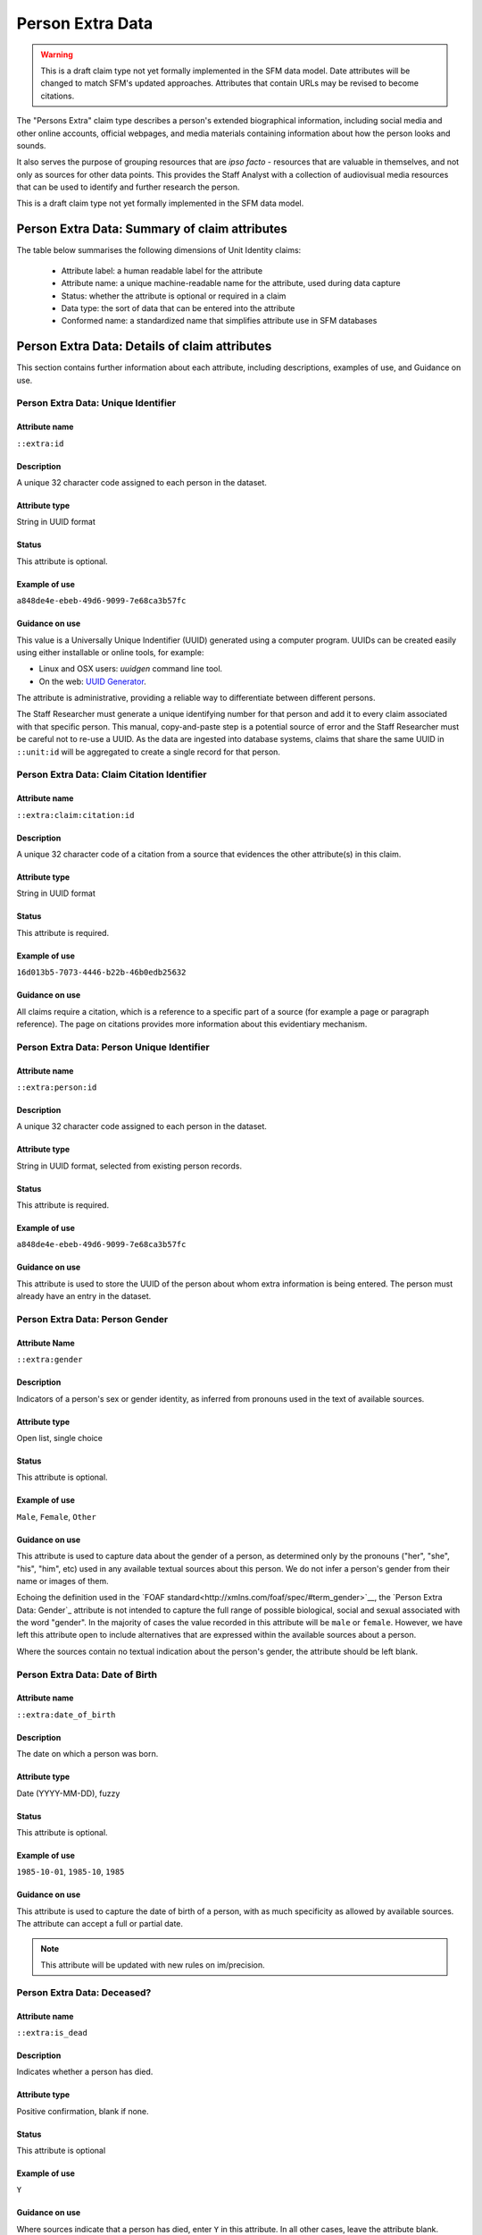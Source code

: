 Person Extra Data
#################

.. warning::
    This is a draft claim type not yet formally implemented in the SFM data model. Date attributes will be changed to match SFM's updated approaches. Attributes that contain URLs may be revised to become citations.

The "Persons Extra" claim type describes a person's extended biographical information, including  social media and other online accounts, official webpages, and media materials containing information about how the person looks and sounds. 

It also serves the purpose of grouping resources that are *ipso facto* - resources that are valuable in themselves, and not only as sources for other data points. This provides the Staff Analyst with a collection of audiovisual media resources that can be used to identify and further research the person.

This is a draft claim type not yet formally implemented in the SFM data model.

Person Extra Data: Summary of claim attributes 
**********************************************


The table below summarises the following dimensions of Unit Identity claims:

 - Attribute label: a human readable label for the attribute
 - Attribute name: a unique machine-readable name for the attribute, used during data capture
 - Status: whether the attribute is optional or required in a claim
 - Data type: the sort of data that can be entered into the attribute
 - Conformed name: a standardized name that simplifies attribute use in SFM databases

.. csv-table::
   :file: _static/cluster-personsextra-attributes.csv
   :header-rows: 1
   :delim: tab

Person Extra Data: Details of claim attributes
**********************************************

This section contains further information about each attribute, including descriptions, examples of use, and Guidance on use.

Person Extra Data: Unique Identifier
==================================

Attribute name
~~~~~~~~~~~~~~

``::extra:id``

Description
~~~~~~~~~~~

A unique 32 character code assigned to each person in the dataset.

Attribute type
~~~~~~~~~~~~~~

String in UUID format

Status
~~~~~~

This attribute is optional.

Example of use
~~~~~~~~~~~~~~

``a848de4e-ebeb-49d6-9099-7e68ca3b57fc``

Guidance on use
~~~~~~~~~~~~~~~

This value is a Universally Unique Indentifier (UUID) generated using a computer program. UUIDs can be created easily using either installable or online tools, for example:

- Linux and OSX users: `uuidgen` command line tool.
- On the web: `UUID Generator <https://www.uuidgenerator.net/version>`_.

The attribute is administrative, providing a reliable way to differentiate between different persons. 

The Staff Researcher must generate a unique identifying number for that person and add it to every claim associated with that specific person. This manual, copy-and-paste step is a potential source of error and the Staff Researcher must be careful not to re-use a UUID. As the data are ingested into database systems, claims that share the same UUID in ``::unit:id`` will be aggregated to create a single record for that person.


Person Extra Data: Claim Citation Identifier
==========================================

Attribute name
~~~~~~~~~~~~~~

``::extra:claim:citation:id``

Description
~~~~~~~~~~~

A unique 32 character code of a citation from a source that evidences the other attribute(s) in this claim.

Attribute type
~~~~~~~~~~~~~~

String in UUID format

Status
~~~~~~

This attribute is required.

Example of use
~~~~~~~~~~~~~~

``16d013b5-7073-4446-b22b-46b0edb25632``

Guidance on use
~~~~~~~~~~~~~~~

All claims require a citation, which is a reference to a specific part of a source (for example a page or paragraph reference). The page on citations provides more information about this evidentiary mechanism.


Person Extra Data: Person Unique Identifier
===========================================

Attribute name
~~~~~~~~~~~~~~~

``::extra:person:id``

Description
~~~~~~~~~~~

A unique 32 character code assigned to each person in the dataset.

Attribute type
~~~~~~~~~~~~~~

String in UUID format, selected from existing person records.

Status
~~~~~~

This attribute is required.

Example of use
~~~~~~~~~~~~~~

``a848de4e-ebeb-49d6-9099-7e68ca3b57fc``

Guidance on use
~~~~~~~~~~~~~~~

This attribute is used to store the UUID of the person about whom extra information is being entered. The person must already have an entry in the dataset.

Person Extra Data: Person Gender
================================

Attribute Name
~~~~~~~~~~~~~~

``::extra:gender``


Description
~~~~~~~~~~~

Indicators of a person's sex or gender identity, as inferred from pronouns used in the text of available sources.

Attribute type
~~~~~~~~~~~~~~

Open list, single choice

Status
~~~~~~

This attribute is optional.

Example of use
~~~~~~~~~~~~~~

``Male``, ``Female``, ``Other``

Guidance on use
~~~~~~~~~~~~~~~

This attribute is used to capture data about the gender of a person, as determined only by the pronouns ("her", "she", "his", "him", etc) used in any available textual sources about this person. We do not infer a person's gender from their name or images of them. 

Echoing the definition used in the `FOAF standard<http://xmlns.com/foaf/spec/#term_gender>`__, the `Person Extra Data: Gender`_ attribute is not intended to capture the full range of possible biological, social and sexual associated with the word "gender". In the majority of cases the value recorded in this attribute will be ``male`` or ``female``. However, we have left this attribute open to include alternatives that are expressed within the available sources about a person.

Where the sources contain no textual indication about the person's gender, the attribute should be left blank.

Person Extra Data: Date of Birth
================================

Attribute name
~~~~~~~~~~~~~~

``::extra:date_of_birth``

Description
~~~~~~~~~~~

The date on which a person was born.

Attribute type
~~~~~~~~~~~~~~

Date (YYYY-MM-DD), fuzzy

Status
~~~~~~

This attribute is optional.

Example of use
~~~~~~~~~~~~~~

``1985-10-01``, ``1985-10``, ``1985``

Guidance on use
~~~~~~~~~~~~~~~

This attribute is used to capture the date of birth of a person, with as much specificity as allowed by available sources. The attribute can accept a full or partial date.

.. note::
   This attribute will be updated with new rules on im/precision.

Person Extra Data: Deceased?
============================

Attribute name
~~~~~~~~~~~~~~

``::extra:is_dead``

Description
~~~~~~~~~~~

Indicates whether a person has died.

Attribute type
~~~~~~~~~~~~~~

Positive confirmation, blank if none.

Status
~~~~~~

This attribute is optional

Example of use
~~~~~~~~~~~~~~

``Y``

Guidance on use
~~~~~~~~~~~~~~~

Where sources indicate that a person has died, enter ``Y`` in this attribute. In all other cases, leave the attribute blank.

In many cases the sources used to evidence this attribute and `Person Extra Data: Date of Death`_ will be the same. In some cases, however, sources may indicate a person has died without specifying a date. In these cases, the attribute `Person Extra Data: Date of Death`_ should not be filled in. 

Person Extra Data: Date of Death
================================

Attribute name
~~~~~~~~~~~~~~

``::extra:date_of_death``

Description
~~~~~~~~~~~

A date on which a person died.

Attribute type
~~~~~~~~~~~~~~

Date (YYYY-MM-DD), fuzzy

Status
~~~~~~

This attribute is optional.

Example of use
~~~~~~~~~~~~~~

``2017-07-22``, ``2017-07``, ``2017``

Guidance on use
~~~~~~~~~~~~~~~

Use this attribute to record the full or partial date of a person's death, as recorded in a source. Where a source reports that a person has died, but does not indicate the date on which this happened, only the attribute `Person Extra Data: Deceased?`_ should be filled in.

.. note::
   This attribute will be updated with new rules on im/precision.

Person Extra Data: Account Type
===============================

Attribute name
~~~~~~~~~~~~~~

``::extra:account_type``

Description
~~~~~~~~~~~

The name of an online platform or service on which the person holds an account.

Attribute type
~~~~~~~~~~~~~~

Text and numbers, chosen from list.

Status
~~~~~~

This attribute is optional.

Example of use
~~~~~~~~~~~~~~

``facebook``, ``twitter``, ``telegram``, ``whatsapp``, ``youtube``, ``vkontakte``, ``wikipedia``

Guidance on use
~~~~~~~~~~~~~~~

This attribute is used to record the name of the online platform of service on which a person holds an account. The name is chosen from a list of available platforms and services, which will be updated as required. The subsequent attribute `Person Extra Data: Account Identity`_ is used to record the name of the account held by the person on the platform or service.

Where a person has more than one account, on the same or different platforms, a new claim should be created.

Person Extra Data: Account Identifier
=====================================

Attribute name
~~~~~~~~~~~~~~

``::extra:account_identifier``

Description
~~~~~~~~~~~

The account name used by the person on a specific online platform or service.

Attribute type
~~~~~~~~~~~~~~

String, formatted as a URL

Status
~~~~~~

This attribute is optional.

Example of use
~~~~~~~~~~~~~~

``tomcopsymes`` (on Twitter)

Guidance on use
~~~~~~~~~~~~~~~

This attribute is used to record the account name held by the person on a specific online platform or service. The name of the corresponding online platform or service is stored in `Person Extra Data: Account Type`_.

Where a person has more than one account, on the same or different platforms, a new claim should be created.

Person Extra Data: External Link Description
============================================

Attribute name
~~~~~~~~~~~~~~

``::extra:external_link_description``

Description
~~~~~~~~~~~

Short textual description of the relevent content of a URL containing information about the person.

Attribute type
~~~~~~~~~~~~~~

String

Status
~~~~~~

This attribute is optional.

Example of use
~~~~~~~~~~~~~~

``Official biography of General Luis Cresencio Sandoval Gonzálezi on the SEDENA website``, ``Wikipedia page for Luis Cresencio Sandoval``, 

Guidance on use
~~~~~~~~~~~~~~~

This attribute is used to store a short decription of the content found at an external URL about this person. The details of the external link are stored in the relevant source record. This attribute is used to gather together resources that provide a high level of detail about the person, and will include official websites, blogs operated by the person, the Wikipedia page about them (if they have one), or Facebook pages credibly linked to the person. Details about the social media footprint of the person are not stored in this attribute - ``Person Extra: Account Type`` and ``Person Extra: Account Identity`` are used toe capture this data.

The source attribute associated with ``Person Extra: External Link Description`` is used to store data about the resource itself, along with other material that evidences why the external link is about the person.

A new row is created for each new resource.

Person Extra Data: Media Description
====================================

Attribute name
~~~~~~~~~~~~~~

``::extra:media_description``

Description
~~~~~~~~~~~

Short textual description of material found in a media resource that provides information about a how person looks or sounds.

Attribute type
~~~~~~~~~~~~~~

String

Status
~~~~~~

This attribute is optional

Example of use
~~~~~~~~~~~~~~

"Face and shoulders of Bosco Ntaganda, in military uniform with hat, tie and lapels, backed by two other men in combat fatigues armed with rifles. Taken at a news conference in January 2009."

Guidance on use
~~~~~~~~~~~~~~~

This attribute is used to store a brief description of the content of external. The description should be sufficient for the analyst to quickly appraise what they can expect to find in the media about what the person looks or sounds like. Details about the media type, URL and other metadata are contained in the source associated with `Person Extra Data: Media Description`_.

A new row is created for each distinct media item about the person.

Person Extra Data: Notes
========================

Attribute name
~~~~~~~~~~~~~~

``::extra:notes``

Description
~~~~~~~~~~~

Analysis, commentary and notes about the material in row of data in Persons Extra that do not fit into the data structure.

Attribute type
~~~~~~~~~~~~~~

String

Example of use
~~~~~~~~~~~~~~

"The image referenced in this row is clipped from a longer video. Should it be necessary, additional views of this individual are available in the video."

Guidance on use
~~~~~~~~~~~~~~~

We use this attribute to record information about the material recorded in Persons Extra Data that is likely to provide useful context, additional information that does not fit into the data structure, and notes about how decisions were made about which data to include. Any sources used to write the notes should be included directly inside this attribute.

Person Extra Data: Research Comments
====================================

Attribute name
~~~~~~~~~~~~~~

``::extra:claim:comments``

Description
~~~~~~~~~~~

Observations specific to the process of reviewing data in this claims, including fixes, refinements and other suggestions.

Attribute type
~~~~~~~~~~~~~~

Text

Status
~~~~~~

This attribute is optional.

Example of use
~~~~~~~~~~~~~~

``Parent person missing``, ``Possible duplicate - merge?``

Guidance on use
~~~~~~~~~~~~~~~

Staff Researchers use this attribute to exchange feedback about the data in the claim. This may included changes needed, references to sources that the owner of the claim might look at, and other observations that can improve the quality of the data. Data stored in this attribute are not intended for publication. The comments attribute is common to all claim types in the SFM data model.

Person Extra Data: Research Owner
=================================

Attribute name
~~~~~~~~~~~~~~

``::extra:claim:reseacher``

Description
~~~~~~~~~~~

Initials of Staff Reseacher who first created the person.

Attribute type
~~~~~~~~~~~~~~

Text

Status
~~~~~~

This attribute is optional.

Example of use
~~~~~~~~~~~~~~

``TL``, ``TW``, ``MM``,``NP``

Guidance on use
~~~~~~~~~~~~~~~

This attribute allows researchers keep track of claims they have created. It  may be used for arbitrary grouping and tagging of specific sets of claims if needed. This type of attribute is common to all types of claim in the SFM data model.

Person Extra Data: Research Status
================================

Attribute name
~~~~~~~~~~~~~~

``:extra:claim:status``

Description
~~~~~~~~~~~

The place of a claim in the research workflow.

Attribute type
~~~~~~~~~~~~~~

Number range from 0 to 3

Status
~~~~~~

This attribute is optional.

Example of use
~~~~~~~~~~~~~~

``1``

Guidance on use
~~~~~~~~~~~~~~~

Staff Researchers use this attribute to indicate where a claim stands in the research workflow between the first cut of a claim, review by other researchers, and final readiness for use in analysis or for publication. The values to be used in this attribute are taken from the below list:

- ``X``: Claim should be deleted.
- ``0``: First commit. This ciaim has just been added and needs review.
- ``1``: Fixes needed. A reviewer has made comments that need to be addressed, which will be recorded in the `Person Posting: Research Comments`_ attribute.
- ``2``: Fixes made. The owner of this data has addressed the reviewer's comments.
- ``3``: Clean. A final check has been made by a reviewer, and this claim can be used in analysis and can be published.

This type of attribute is common to all claims in the SFM data model.